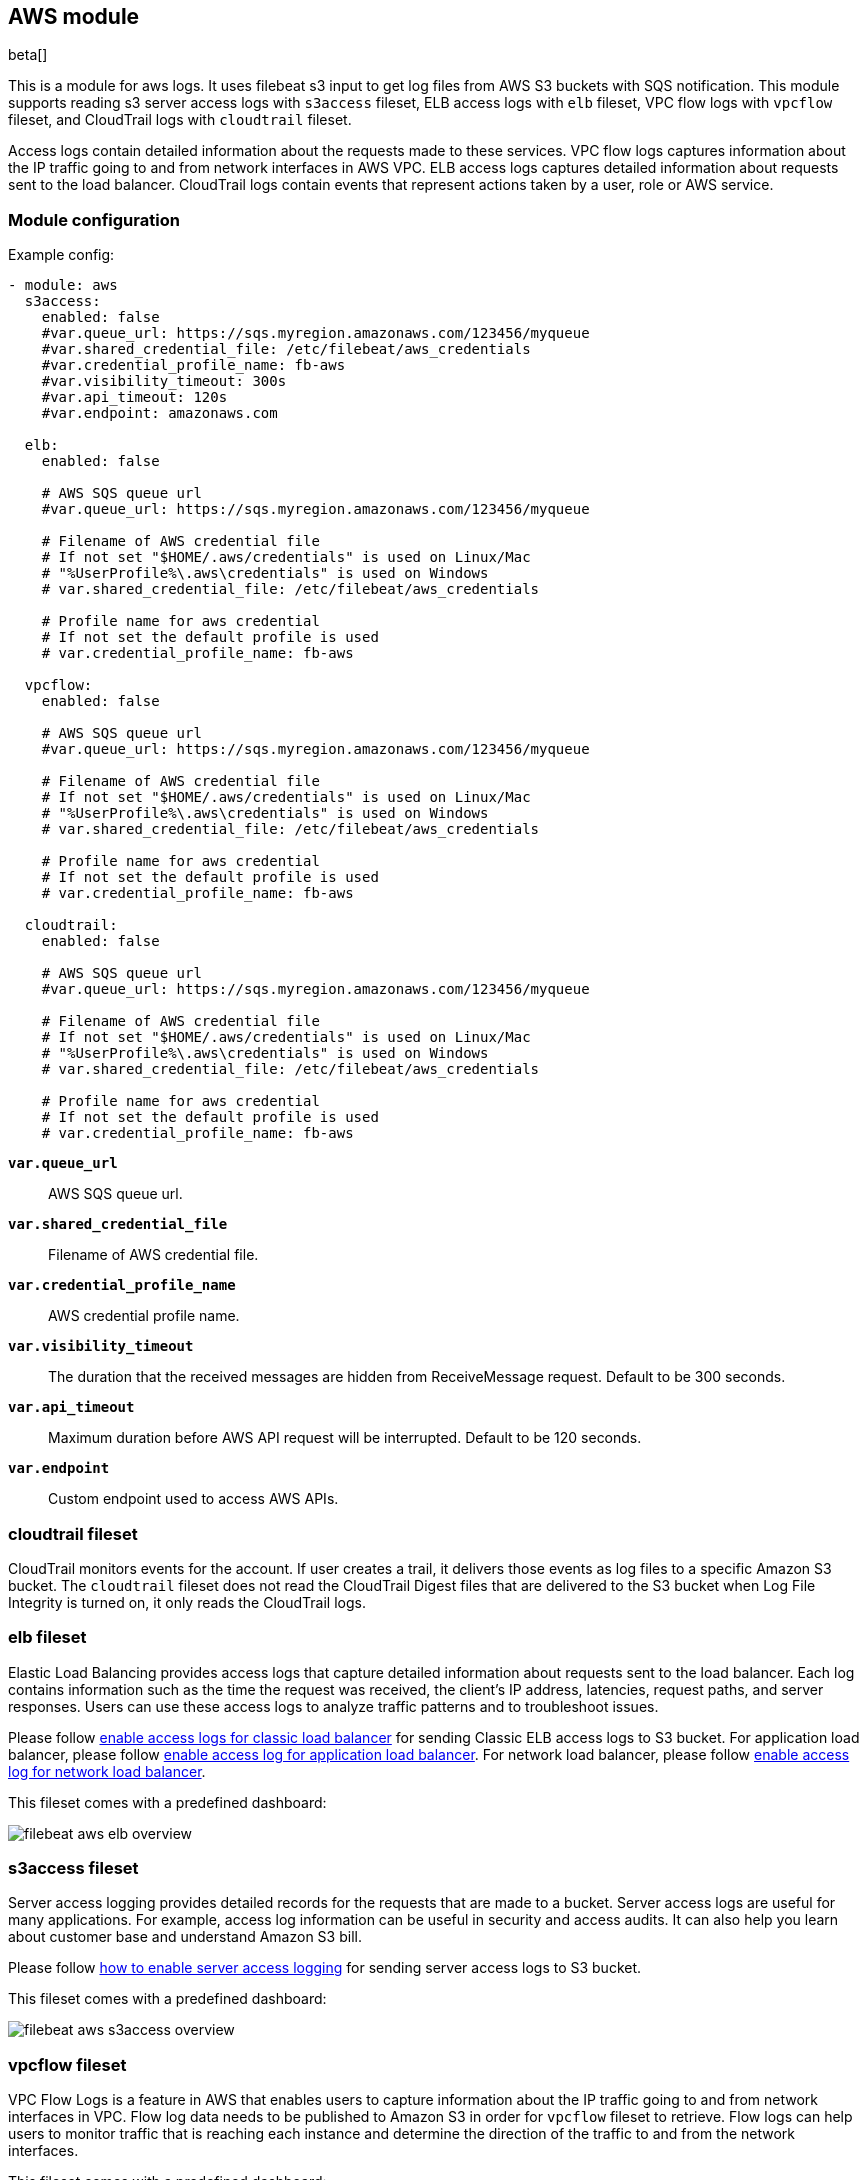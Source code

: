 ////
This file is generated! See scripts/docs_collector.py
////

[[filebeat-module-aws]]
[role="xpack"]

:modulename: aws
:has-dashboards: true

== AWS module

beta[]

This is a module for aws logs. It uses filebeat s3 input to get log files from
AWS S3 buckets with SQS notification. This module supports reading s3 server
access logs with `s3access` fileset, ELB access logs with `elb` fileset, VPC
flow logs with `vpcflow` fileset, and CloudTrail logs with `cloudtrail` fileset.

Access logs contain detailed information about the requests made to these
services. VPC flow logs captures information about the IP traffic going to and
from network interfaces in AWS VPC. ELB access logs captures detailed information
about requests sent to the load balancer. CloudTrail logs contain events
that represent actions taken by a user, role or AWS service.

[float]
=== Module configuration

Example config:

[source,yaml]
----
- module: aws
  s3access:
    enabled: false
    #var.queue_url: https://sqs.myregion.amazonaws.com/123456/myqueue
    #var.shared_credential_file: /etc/filebeat/aws_credentials
    #var.credential_profile_name: fb-aws
    #var.visibility_timeout: 300s
    #var.api_timeout: 120s
    #var.endpoint: amazonaws.com

  elb:
    enabled: false

    # AWS SQS queue url
    #var.queue_url: https://sqs.myregion.amazonaws.com/123456/myqueue

    # Filename of AWS credential file
    # If not set "$HOME/.aws/credentials" is used on Linux/Mac
    # "%UserProfile%\.aws\credentials" is used on Windows
    # var.shared_credential_file: /etc/filebeat/aws_credentials

    # Profile name for aws credential
    # If not set the default profile is used
    # var.credential_profile_name: fb-aws

  vpcflow:
    enabled: false

    # AWS SQS queue url
    #var.queue_url: https://sqs.myregion.amazonaws.com/123456/myqueue

    # Filename of AWS credential file
    # If not set "$HOME/.aws/credentials" is used on Linux/Mac
    # "%UserProfile%\.aws\credentials" is used on Windows
    # var.shared_credential_file: /etc/filebeat/aws_credentials

    # Profile name for aws credential
    # If not set the default profile is used
    # var.credential_profile_name: fb-aws

  cloudtrail:
    enabled: false

    # AWS SQS queue url
    #var.queue_url: https://sqs.myregion.amazonaws.com/123456/myqueue

    # Filename of AWS credential file
    # If not set "$HOME/.aws/credentials" is used on Linux/Mac
    # "%UserProfile%\.aws\credentials" is used on Windows
    # var.shared_credential_file: /etc/filebeat/aws_credentials

    # Profile name for aws credential
    # If not set the default profile is used
    # var.credential_profile_name: fb-aws
----

*`var.queue_url`*::

AWS SQS queue url.

*`var.shared_credential_file`*::

Filename of AWS credential file.

*`var.credential_profile_name`*::

AWS credential profile name.

*`var.visibility_timeout`*::

The duration that the received messages are hidden from ReceiveMessage request.
Default to be 300 seconds.

*`var.api_timeout`*::

Maximum duration before AWS API request will be interrupted. Default to be 120 seconds.

*`var.endpoint`*::

Custom endpoint used to access AWS APIs.

[float]
=== cloudtrail fileset

CloudTrail monitors events for the account. If user creates a trail, it
delivers those events as log files to a specific Amazon S3 bucket.
The `cloudtrail` fileset does not read the CloudTrail Digest files
that are delivered to the S3 bucket when Log File Integrity is turned
on, it only reads the CloudTrail logs.

[float]
=== elb fileset

Elastic Load Balancing provides access logs that capture detailed information
about requests sent to the load balancer. Each log contains information such
as the time the request was received, the client's IP address, latencies,
request paths, and server responses. Users can use these access logs to analyze
traffic patterns and to troubleshoot issues.

Please follow https://docs.aws.amazon.com/elasticloadbalancing/latest/classic/enable-access-logs.html[enable access logs for classic load balancer]
for sending Classic ELB access logs to S3 bucket.
For application load balancer, please follow https://docs.aws.amazon.com/elasticloadbalancing/latest/application/load-balancer-access-logs.html#enable-access-logging[enable access log for application load balancer].
For network load balancer, please follow https://docs.aws.amazon.com/elasticloadbalancing/latest//network/load-balancer-access-logs.html[enable access log for network load balancer].

This fileset comes with a predefined dashboard:

[role="screenshot"]
image::./images/filebeat-aws-elb-overview.png[]

[float]
=== s3access fileset

Server access logging provides detailed records for the requests that are made
to a bucket. Server access logs are useful for many applications. For example,
access log information can be useful in security and access audits. It can also
help you learn about customer base and understand Amazon S3 bill.

Please follow https://docs.aws.amazon.com/AmazonS3/latest/dev/ServerLogs.html#server-access-logging-overview[how to enable server access logging]
for sending server access logs to S3 bucket.

This fileset comes with a predefined dashboard:

[role="screenshot"]
image::./images/filebeat-aws-s3access-overview.png[]

[float]
=== vpcflow fileset

VPC Flow Logs is a feature in AWS that enables users to capture information
about the IP traffic going to and from network interfaces in VPC. Flow log data
needs to be published to Amazon S3 in order for `vpcflow` fileset to retrieve.
Flow logs can help users to monitor traffic that is reaching each instance and
determine the direction of the traffic to and from the network interfaces.

This fileset comes with a predefined dashboard:

[role="screenshot"]
image::./images/filebeat-aws-vpcflow-overview.png[]


[float]
=== Fields

For a description of each field in the module, see the
<<exported-fields-aws,exported fields>> section.

